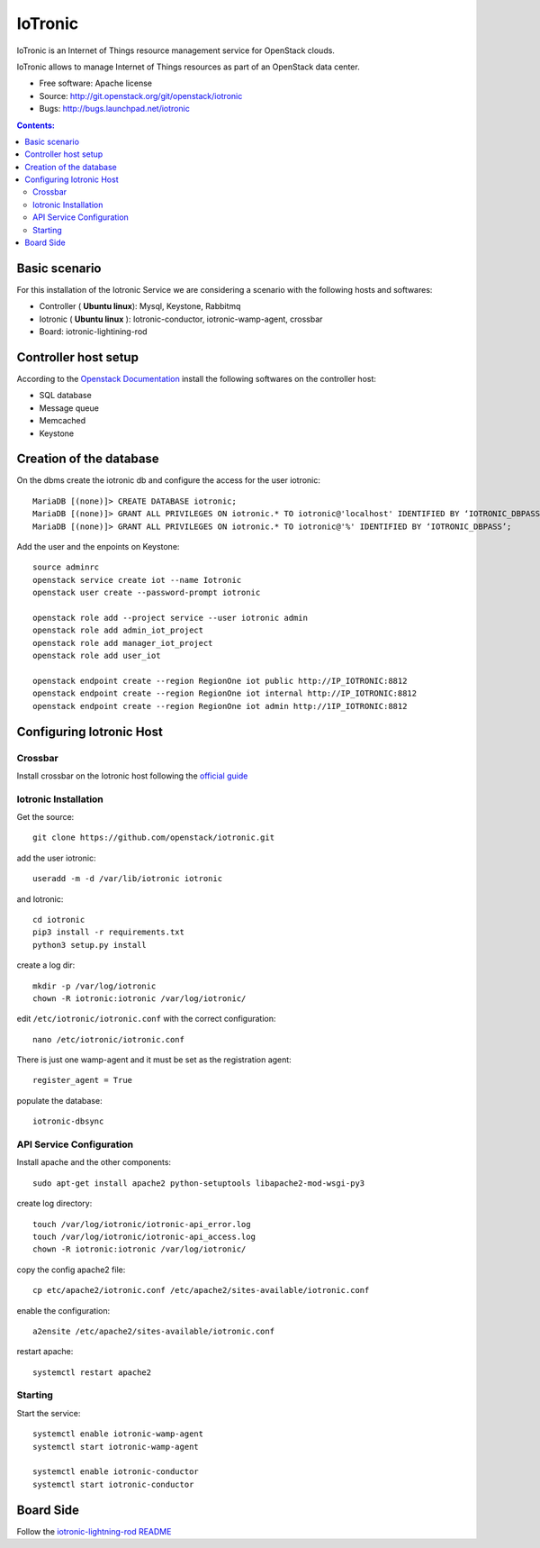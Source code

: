 ===============================
IoTronic
===============================

IoTronic is an Internet of Things resource management service for OpenStack clouds.

IoTronic allows to manage Internet of Things resources as part of an OpenStack data center.

* Free software: Apache license
* Source: http://git.openstack.org/git/openstack/iotronic
* Bugs: http://bugs.launchpad.net/iotronic

.. contents:: Contents:
   :local:

Basic scenario
----------------------
For this installation of the Iotronic Service we are considering a scenario with the following hosts and softwares:

- Controller ( **Ubuntu linux**): Mysql, Keystone, Rabbitmq
- Iotronic ( **Ubuntu linux** ): Iotronic-conductor, iotronic-wamp-agent, crossbar
- Board: iotronic-lightining-rod

Controller host setup
----------------------
According to the `Openstack Documentation <https://docs.openstack.org/>`_ install the following softwares on the controller host:

- SQL database
- Message queue
- Memcached
- Keystone

Creation of the database
-------------------------
On the dbms create the iotronic db and configure the access for the user iotronic::

    MariaDB [(none)]> CREATE DATABASE iotronic;
    MariaDB [(none)]> GRANT ALL PRIVILEGES ON iotronic.* TO iotronic@'localhost' IDENTIFIED BY ‘IOTRONIC_DBPASS’;
    MariaDB [(none)]> GRANT ALL PRIVILEGES ON iotronic.* TO iotronic@'%' IDENTIFIED BY ‘IOTRONIC_DBPASS’;

Add the user and the enpoints on Keystone::

    source adminrc
    openstack service create iot --name Iotronic
    openstack user create --password-prompt iotronic
    
    openstack role add --project service --user iotronic admin
    openstack role add admin_iot_project
    openstack role add manager_iot_project
    openstack role add user_iot

    openstack endpoint create --region RegionOne iot public http://IP_IOTRONIC:8812
    openstack endpoint create --region RegionOne iot internal http://IP_IOTRONIC:8812
    openstack endpoint create --region RegionOne iot admin http://1IP_IOTRONIC:8812


Configuring Iotronic Host 
--------------------------

Crossbar
^^^^^^^^^^^^^^^^^^^^^
Install crossbar on the Iotronic host following the `official guide <http://crossbar.io/docs/Installation-on-Ubuntu-and-Debian/>`_


Iotronic Installation 
^^^^^^^^^^^^^^^^^^^^^
Get the source::

    git clone https://github.com/openstack/iotronic.git

add the user iotronic::
    
    useradd -m -d /var/lib/iotronic iotronic

and Iotronic::

    cd iotronic
    pip3 install -r requirements.txt 
    python3 setup.py install

create a log dir::

    mkdir -p /var/log/iotronic
    chown -R iotronic:iotronic /var/log/iotronic/

edit ``/etc/iotronic/iotronic.conf`` with the correct configuration::
    
    nano /etc/iotronic/iotronic.conf 

There is just one wamp-agent and it must be set as the registration agent::
 
  register_agent = True

populate the database::

    iotronic-dbsync


API Service Configuration
^^^^^^^^^^^^^^^^^^^^^^^^^^
Install apache and the other components::

    sudo apt-get install apache2 python-setuptools libapache2-mod-wsgi-py3

create log directory::

    touch /var/log/iotronic/iotronic-api_error.log
    touch /var/log/iotronic/iotronic-api_access.log
    chown -R iotronic:iotronic /var/log/iotronic/

copy the config apache2 file::

    cp etc/apache2/iotronic.conf /etc/apache2/sites-available/iotronic.conf

enable the configuration::

    a2ensite /etc/apache2/sites-available/iotronic.conf

restart apache::
  
  systemctl restart apache2


Starting
^^^^^^^^^^^^^^^^^^^^^
Start the service::

  systemctl enable iotronic-wamp-agent
  systemctl start iotronic-wamp-agent

  systemctl enable iotronic-conductor
  systemctl start iotronic-conductor


Board Side 
----------------------

Follow the `iotronic-lightning-rod README <https://github.com/openstack/iotronic-lightning-rod/blob/master/README.rst>`_

